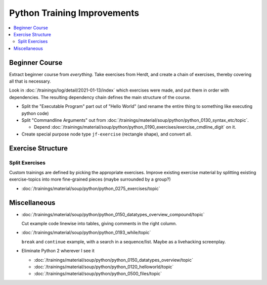 Python Training Improvements
============================

.. contents::
   :local:

Beginner Course
---------------

Extract beginner course from *everything*. Take exercises from Herdt,
and create a chain of exercises, thereby covering all that is
necessary.

Look in :doc:`/trainings/log/detail/2021-01-13/index` which
exercises were made, and put them in order with dependencies. The
resulting dependency chain defines the main structure of the course.

* Split the "Executable Program" part out of "Hello World" (and rename
  the entire thing to something like executing python code)
* Split "Commandline Arguments" out from
  :doc:`/trainings/material/soup/python/python_0130_syntax_etc/topic`.

  * Depend
    :doc:`/trainings/material/soup/python/python_0190_exercises/exercise_cmdline_digit`
    on it.

* Create special purpose node type ``jf-exercise`` (rectangle shape),
  and convert all.

Exercise Structure
------------------

Split Exercises
...............

Custom trainings are defined by picking the appropriate
exercises. Improve existing exercise material by splitting existing
exercise-topics into more fine-grained pieces (maybe surrounded by a
group?)

* :doc:`/trainings/material/soup/python/python_0275_exercises/topic`

Miscellaneous
-------------

* :doc:`/trainings/material/soup/python/python_0150_datatypes_overview_compound/topic`

  Cut example code linewise into tables, giving comments in the right
  column.
* :doc:`/trainings/material/soup/python/python_0193_while/topic`

  ``break`` and ``continue`` example, with a search in a
  sequence/list. Maybe as a livehacking screenplay.
* Eliminate Python 2 wherever I see it

  * :doc:`/trainings/material/soup/python/python_0150_datatypes_overview/topic`
  * :doc:`/trainings/material/soup/python/python_0120_helloworld/topic`
  * :doc:`/trainings/material/soup/python/python_0500_files/topic`

